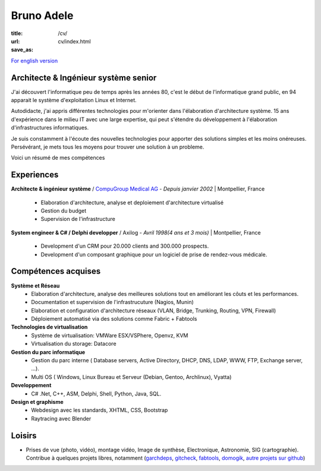 Bruno Adele
###########

:title: 
:url: /cv/
:save_as: cv/index.html

`For english version </cv/en>`__


.. image:: /static/bruno.jpg
    :alt: Ma photo
    :align: right

Architecte & Ingénieur système senior
-------------------------------------
J'ai découvert l'informatique peu de temps après les années 80, c'est le début de l'informatique grand public, en 94 apparait le système d'exploitation Linux et Internet.

Autodidacte, j'ai appris différentes technologies pour m'orienter dans l'élaboration d'architecture système. 15 ans d'expérience dans le milieu IT avec une large expertise, qui peut s'étendre du développement à l'élaboration d'infrastructures informatiques.

Je suis constamment à l'écoute des nouvelles technologies pour apporter des solutions simples et les moins onéreuses. Persévérant, je mets tous les moyens pour trouver une solution à un probleme.

Voici un résumé de mes compétences

Experiences
-----------

**Architecte & ingénieur système** / `CompuGroup Medical AG`_ - *Depuis janvier 2002* | Montpellier, France

 - Elaboration d'architecture, analyse et deploiement d'architecture virtualisé
 - Gestion du budget
 - Supervision de l'infrastructure


**System engineer & C# / Delphi developper** / Axilog - *Avril 1998(4 ans et 3 mois)* | Montpellier, France

 - Development d'un CRM pour 20.000 clients and 300.000 prospects. 
 - Development d'un composant graphique pour un logiciel de prise de rendez-vous médicale.


Compétences acquises
--------------------

**Système et Réseau**
 - Elaboration d'architecture, analyse des meilleures solutions tout en améliorant les côuts et les performances.
 - Documentation et supervision de l'infrastrucuture (Nagios, Munin)
 - Elaboration et configuration d'architecture réseaux (VLAN, Bridge, Trunking, Routing, VPN, Firewall)
 - Déploiement automatisé via des solutions comme Fabric + Fabtools

**Technologies de virtualisation**
  - Système de virtualisation: VMWare ESX/VSPhere, Openvz, KVM
  - Virtualisation du storage: Datacore

**Gestion du parc informatique**
 - Gestion du parc interne ( Database servers, Active Directory, DHCP, DNS, LDAP, WWW, FTP, Exchange server, ...).
 - Multi OS ( Windows, Linux Bureau et Serveur (Debian, Gentoo, Archlinux), Vyatta)

**Developpement**
 - C# .Net, C++, ASM, Delphi, Shell, Python, Java, SQL.

**Design et graphisme**
 - Webdesign avec les standards, XHTML, CSS, Bootstrap
 - Raytracing avec Blender

Loisirs
-------
* Prises de vue (photo, vidéo), montage vidéo, Image de synthèse, Electronique, Astronomie, SIG (cartographie). Contribue à quelques projets libres, notamment (`garchdeps`_, `gitcheck`_, `fabtools`_, `domogik`_, `autre projets sur github`_)


.. _CompuGroup Medical AG: http://www.cgm.com/corp/index.en.jsp
.. _garchdeps: http://bruno.adele.im/projets/garchdeps-en/
.. _gitcheck: https://github.com/badele/gitcheck
.. _fabtools: https://github.com/ronnix/fabtools
.. _domogik: http://www.domogik.org/en/
.. _autre projets sur github: https://github.com/badele
.. _For english version: /cv/en
